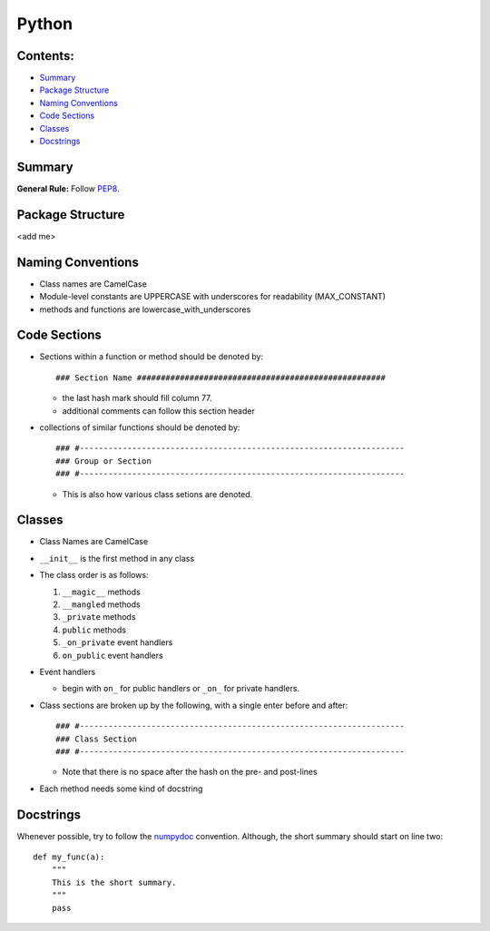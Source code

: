 ======
Python
======

Contents:
---------

+ `Summary`_
+ `Package Structure`_
+ `Naming Conventions`_
+ `Code Sections`_
+ `Classes`_
+ `Docstrings`_

Summary
-------

**General Rule:** Follow PEP8_.

Package Structure
-----------------

<add me>

Naming Conventions
------------------

+ Class names are CamelCase
+ Module-level constants are UPPERCASE with underscores for
  readability (MAX_CONSTANT)
+ methods and functions are lowercase_with_underscores

Code Sections
-------------

+ Sections within a function or method should be denoted by::

  ### Section Name ####################################################

  - the last hash mark should fill column 77.
  - additional comments can follow this section header

+ collections of similar functions should be denoted by::

    ### #--------------------------------------------------------------------
    ### Group or Section
    ### #--------------------------------------------------------------------
    
  - This is also how various class setions are denoted.

Classes
-------

+ Class Names are CamelCase
+ ``__init__`` is the first method in any class
+ The class order is as follows:

  1.  ``__magic__`` methods
  2.  ``__mangled`` methods
  3.  ``_private`` methods
  4.  ``public`` methods
  5.  ``_on_private`` event handlers
  6.  ``on_public`` event handlers

+ Event handlers

  + begin with ``on_`` for public handlers or ``_on_`` for
    private handlers.

+ Class sections are broken up by the following, with a single enter before
  and after::

    ### #--------------------------------------------------------------------
    ### Class Section
    ### #--------------------------------------------------------------------

  - Note that there is no space after the hash on the pre- and post-lines

+ Each method needs some kind of docstring

Docstrings
----------

Whenever possible, try to follow the numpydoc_ convention. Although, the short summary
should start on line two::

  def my_func(a):
      """
      This is the short summary.
      """
      pass









.. _PEP8: https://www.python.org/dev/peps/pep-0008/
.. _numpydoc: https://github.com/numpy/numpy/blob/master/doc/HOWTO_DOCUMENT.rst.txt
